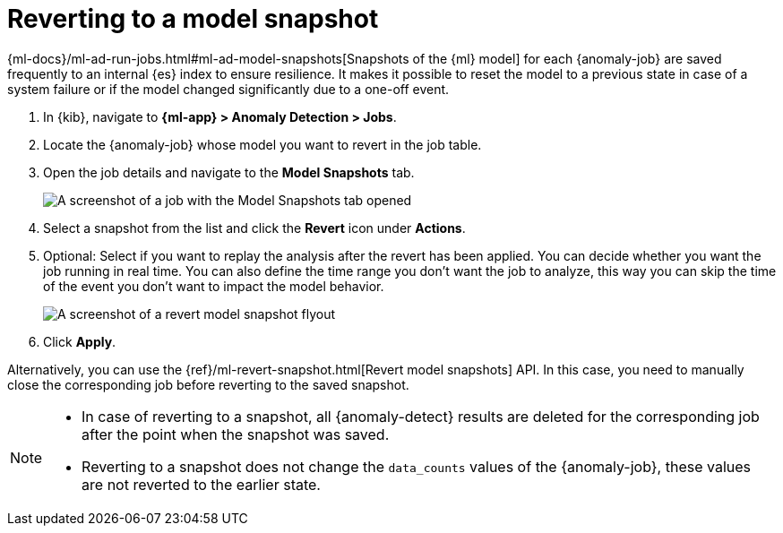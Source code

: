 [role="xpack"]
[[ml-reverting-model-snapshot]]
= Reverting to a model snapshot

{ml-docs}/ml-ad-run-jobs.html#ml-ad-model-snapshots[Snapshots of the {ml} model] 
for each {anomaly-job} are saved frequently to an internal {es} index to ensure 
resilience. It makes it possible to reset the model to a previous state in case 
of a system failure or if the model changed significantly due to a one-off 
event.

. In {kib}, navigate to **{ml-app} > Anomaly Detection > Jobs**.
. Locate the {anomaly-job} whose model you want to revert in the job table.
. Open the job details and navigate to the **Model Snapshots** tab.
+
--
[role="screenshot"]
image::images/anomaly-job-model-snapshots.jpg[A screenshot of a job with the Model Snapshots tab opened]
--
. Select a snapshot from the list and click the **Revert** 
  icon under **Actions**.
. Optional: Select if you want to replay the analysis after the revert has been 
  applied. You can decide whether you want the job running in real time. You can 
  also define the time range you don't want the job to analyze, this way you can 
  skip the time of the event you don't want to impact the model behavior. 
+
--
[role="screenshot"]
image::images/revert-model-snapshot.jpg[A screenshot of a revert model snapshot flyout]
--
. Click **Apply**.

Alternatively, you can use the 
{ref}/ml-revert-snapshot.html[Revert model snapshots] API. In this case, you 
need to manually close the corresponding job before reverting to the saved 
snapshot.

[NOTE]
===============================
* In case of reverting to a snapshot, all {anomaly-detect} results are deleted 
  for the corresponding job after the point when the snapshot was saved.
* Reverting to a snapshot does not change the `data_counts` values of the 
  {anomaly-job}, these values are not reverted to the earlier state.
===============================
